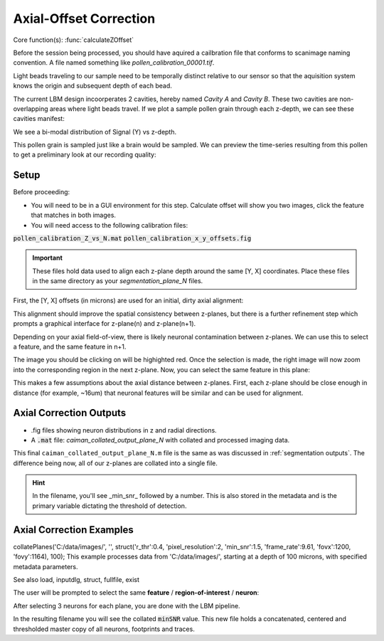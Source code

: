 .. _offset_correction:

Axial-Offset Correction
=======================

Core function(s): :func:`calculateZOffset`

Before the session being processed, you should have aquired a cailbration file that conforms to scanimage naming convention. A file named something like `pollen_calibration_00001.tif`.

Light beads traveling to our sample need to be temporally distinct relative to our sensor
so that the aquisition system knows the origin and subsequent depth of each bead.

The current LBM design incoorperates 2 cavities, hereby named `Cavity A` and `Cavity B`.
These two cavities are non-overlapping areas where light beads travel. If we plot
a sample pollen grain through each z-depth, we can see these cavities manifest:

.. thumbnail:: ../_images/pollen/pollen_depth.svg
   :width: 600

We see a bi-modal distribution of Signal (Y) vs z-depth.

This pollen grain is sampled just like a brain would be sampled. We can
preview the time-series resulting from this pollen to get a preliminary
look at our recording quality:

.. thumbnail:: ../_images/pollen/pollen_frame.png
   :width: 600

Setup
-----------

Before proceeding:

- You will need to be in a GUI environment for this step. Calculate offset will show you two images, click the feature that matches in both images.
- You will need access to the following calibration files:

:code:`pollen_calibration_Z_vs_N.mat`
:code:`pollen_calibration_x_y_offsets.fig`


.. important::

    These files hold data used to align each z-plane depth around the same [Y, X] coordinates.
    Place these files in the same directory as your `segmentation_plane_N` files.

First, the [Y, X] offsets (in microns) are used for an initial, dirty axial alignment:

.. thumbnail:: ../_images/pollen/pollen_shifts.png
   :width: 600

This alignment should improve the spatial consistency between z-planes, but there is a
further refinement step which prompts a graphical interface for z-plane(n) and z-plane(n+1).

Depending on your axial field-of-view, there is likely neuronal contamination between z-planes.
We can use this to select a feature, and the same feature in n+1.

.. thumbnail:: ../_images/corr_left.jpg
   :width: 600

The image you should be clicking on will be highighted red.
Once the selection is made, the right image will now zoom into the corresponding region in the next z-plane.
Now, you can select the same feature in this plane:

.. thumbnail:: ../_images/corr_right.jpg
   :width: 600

This makes a few assumptions about the axial distance between z-planes.
First, each z-plane should be close enough in distance (for example, ~16um) that neuronal features will be similar and can be used for alignment.

Axial Correction Outputs
----------------------------

- .fig files showing neuron distributions in z and radial directions.
- A :code:`.mat` file: `caiman_collated_output_plane_N` with collated and processed imaging data.


This final ``caiman_collated_output_plane_N.m`` file is the same as was discussed in :ref:`segmentation outputs`.
The difference being now, all of our z-planes are collated into a single file.

.. hint::

    In the filename, you'll see _min_snr_ followed by a number. This is also stored in the metadata and is the primary variable dictating the threshold of detection.

Axial Correction Examples
------------------------------

collatePlanes('C:/data/images/', '', struct('r_thr':0.4, 'pixel_resolution':2, 'min_snr':1.5, 'frame_rate':9.61, 'fovx':1200, 'fovy':1164), 100);
This example processes data from 'C:/data/images/', starting at a depth of 100 microns,
with specified metadata parameters.

See also load, inputdlg, struct, fullfile, exist

The user will be prompted to select the same **feature** / **region-of-interest** / **neuron**:

After selecting 3 neurons for each plane, you are done with the LBM pipeline.

In the resulting filename you will see the collated :code:`minSNR` value. This new file
holds a concatenated, centered and thresholded master copy of all neurons, footprints and traces.
